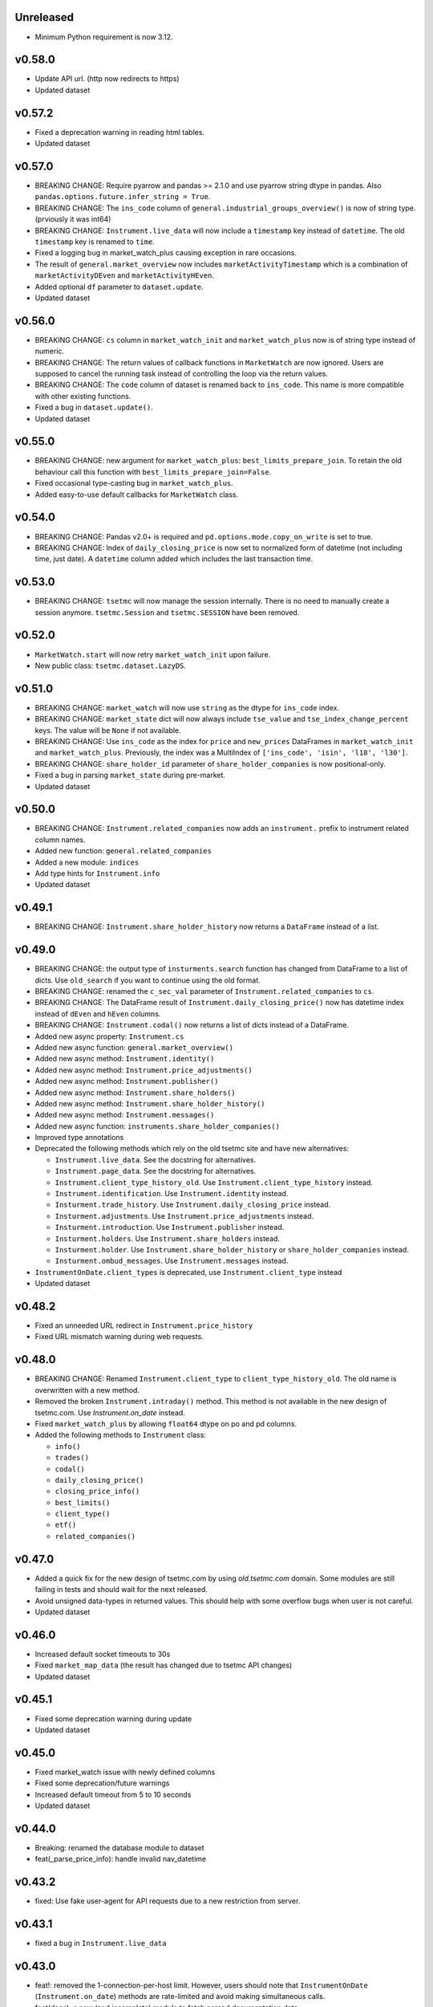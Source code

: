 Unreleased
----------
* Minimum Python requirement is now 3.12.

v0.58.0
-------
* Update API url. (http now redirects to https)
* Updated dataset

v0.57.2
-------
* Fixed a deprecation warning in reading html tables.
* Updated dataset

v0.57.0
-------
* BREAKING CHANGE: Require pyarrow and pandas >= 2.1.0 and use pyarrow string dtype in pandas. Also ``pandas.options.future.infer_string = True``.
* BREAKING CHANGE: The ``ins_code`` column of ``general.industrial_groups_overview()`` is now of string type. (prviously it was int64)
* BREAKING CHANGE: ``Instrument.live_data`` will now include a ``timestamp`` key instead of ``datetime``. The old ``timestamp`` key is renamed to ``time``.
* Fixed a logging bug in market_watch_plus causing exception in rare occasions.
* The result of ``general.market_overview`` now includes ``marketActivityTimestamp`` which is a combination of ``marketActivityDEven`` and ``marketActivityHEven``.
* Added optional ``df`` parameter to ``dataset.update``.
* Updated dataset

v0.56.0
-------
* BREAKING CHANGE: ``cs`` column in ``market_watch_init`` and ``market_watch_plus`` now is of string type instead of numeric.
* BREAKING CHANGE: The return values of callback functions in ``MarketWatch`` are now ignored. Users are supposed to cancel the running task instead of controlling the loop via the return values.
* BREAKING CHANGE: The ``code`` column of dataset is renamed back to ``ins_code``. This name is more compatible with other existing functions.
* Fixed a bug in ``dataset.update()``.
* Updated dataset

v0.55.0
-------
* BREAKING CHANGE: new argument for ``market_watch_plus``: ``best_limits_prepare_join``. To retain the old behaviour call this function with ``best_limits_prepare_join=False``.
* Fixed occasional type-casting bug in ``market_watch_plus``.
* Added easy-to-use default callbacks for ``MarketWatch`` class.

v0.54.0
-------
* BREAKING CHANGE: Pandas v2.0+ is required and ``pd.options.mode.copy_on_write`` is set to true.
* BREAKING CHANGE: Index of ``daily_closing_price`` is now set to normalized form of datetime (not including time, just date). A ``datetime`` column added which includes the last transaction time.

v0.53.0
-------
* BREAKING CHANGE: ``tsetmc`` will now manage the session internally. There is no need to manually create a session anymore. ``tsetmc.Session`` and ``tsetmc.SESSION`` have been removed.

v0.52.0
-------
* ``MarketWatch.start`` will now retry ``market_watch_init`` upon failure.
* New public class: ``tsetmc.dataset.LazyDS``.


v0.51.0
-------
* BREAKING CHANGE: ``market_watch`` will now use ``string`` as the dtype for ``ins_code`` index.
* BREAKING CHANGE: ``market_state`` dict will now always include ``tse_value`` and ``tse_index_change_percent`` keys. The value will be ``None`` if not available.
* BREAKING CHANGE: Use ``ins_code`` as the index for ``price`` and ``new_prices`` DataFrames in ``market_watch_init`` and ``market_watch_plus``. Previously, the index was a MultiIndex of ``['ins_code', 'isin', 'l18', 'l30']``.
* BREAKING CHANGE: ``share_holder_id`` parameter of ``share_holder_companies`` is now positional-only.
* Fixed a bug in parsing ``market_state`` during pre-market.
* Updated dataset

v0.50.0
-------
* BREAKING CHANGE: ``Instrument.related_companies`` now adds an ``instrument.`` prefix to instrument related column names.
* Added new function: ``general.related_companies``
* Added a new module: ``indices``
* Add type hints for ``Instrument.info``
* Updated dataset

v0.49.1
-------
* BREAKING CHANGE: ``Instrument.share_holder_history`` now returns a ``DataFrame`` instead of a list.

v0.49.0
-------
* BREAKING CHANGE: the output type of ``insturments.search`` function has changed from DataFrame to a list of dicts. Use ``old_search`` if you want to continue using the old format.
* BREAKING CHANGE: renamed the ``c_sec_val`` parameter of ``Instrument.related_companies`` to ``cs``.
* BREAKING CHANGE: The DataFrame result of ``Instrument.daily_closing_price()`` now has datetime index instead of ``dEven`` and ``hEven`` columns.
* BREAKING CHANGE: ``Instrument.codal()`` now returns a list of dicts instead of a DataFrame.
* Added new async property: ``Instrument.cs``
* Added new async function: ``general.market_overview()``
* Added new async method: ``Instrument.identity()``
* Added new async method: ``Instrument.price_adjustments()``
* Added new async method: ``Instrument.publisher()``
* Added new async method: ``Instrument.share_holders()``
* Added new async method: ``Instrument.share_holder_history()``
* Added new async method: ``Instrument.messages()``
* Added new async function: ``instruments.share_holder_companies()``
* Improved type annotations
* Deprecated the following methods which rely on the old tsetmc site and have new alternatives:

  * ``Instrument.live_data``. See the docstring for alternatives.
  * ``Instrument.page_data``. See the docstring for alternatives.
  * ``Instrument.client_type_history_old``. Use ``Instrument.client_type_history`` instead.
  * ``Instrument.identification``. Use ``Instrument.identity`` instead.
  * ``Insturment.trade_history``. Use ``Instrument.daily_closing_price`` instead.
  * ``Insturment.adjustments``. Use ``Instrument.price_adjustments`` instead.
  * ``Insturment.introduction``. Use ``Instrument.publisher`` instead.
  * ``Insturment.holders``. Use ``Instrument.share_holders`` instead.
  * ``Insturment.holder``. Use ``Instrument.share_holder_history`` or ``share_holder_companies`` instead.
  * ``Insturment.ombud_messages``. Use ``Instrument.messages`` instead.

* ``InstrumentOnDate.client_types`` is deprecated, use ``Instrument.client_type`` instead
* Updated dataset

v0.48.2
-------
* Fixed an unneeded URL redirect in ``Instrument.price_history``
* Fixed URL mismatch warning during web requests.

v0.48.0
-------
* BREAKING CHANGE: Renamed ``Instrument.client_type`` to ``client_type_history_old``. The old name is overwritten with a new method.
* Removed the broken ``Instrument.intraday()`` method. This method is not available in the new design of tsetmc.com. Use `Instrument.on_date` instead.
* Fixed ``market_watch_plus`` by allowing ``float64`` dtype on po and pd columns.
* Added the following methods to ``Instrument`` class:

  * ``info()``
  * ``trades()``
  * ``codal()``
  * ``daily_closing_price()``
  * ``closing_price_info()``
  * ``best_limits()``
  * ``client_type()``
  * ``etf()``
  * ``related_companies()``


v0.47.0
-------
* Added a quick fix for the new design of tsetmc.com by using `old.tsetmc.com` domain. Some modules are still failing in tests and should wait for the next released.
* Avoid unsigned data-types in returned values. This should help with some overflow bugs when user is not careful.
* Updated dataset

v0.46.0
-------
* Increased default socket timeouts to 30s
* Fixed ``market_map_data`` (the result has changed due to tsetmc API changes)
* Updated dataset

v0.45.1
-------
* Fixed some deprecation warning during update
* Updated dataset

v0.45.0
-------
* Fixed market_watch issue with newly defined columns
* Fixed some deprecation/future warnings
* Increased default timeout from 5 to 10 seconds
* Updated dataset

v0.44.0
-------
* Breaking: renamed the database module to dataset
* feat(_parse_price_info): handle invalid nav_datetime

v0.43.2
-------
* fixed: Use fake user-agent for API requests due to a new restriction from server.

v0.43.1
-------
* fixed a bug in ``Instrument.live_data``

v0.43.0
-------
* feat!: removed the 1-connection-per-host limit. However, users should note that ``InstrumentOnDate`` (``Instrument.on_date``) methods are rate-limited and avoid making simultaneous calls.
* feat(docs): a new (and incomplete) module to fetch parsed documentation data

v0.42.0
-------
* feat(Instrument.__hash__): handle ``numpy.int64`` ``Instrument.code``
* fix(Session): Do not inherit from ``aiohttp.ClientSession`` (deprecated by aiohttp).
* feat(Session): use TCPConnector(limit_per_host=1, keepalive_timeout=120.)

v0.41.0
-------
* feat(Instrument.trade_history): add new param: ``all_=False``
* feat(Instrument.client_type_history): new method
* feat(Instrument.on_date): new method returning an ``InstrumentOnDate`` object which has the following methods:

  * ``closing_price``
  * ``closing_price_history``
  * ``states``
  * ``client_types``
  * ``holders``
  * ``best_limits``
  * ``trades``
  * ``static_thresholds``
  * ``data``

v0.40.0
-------
* BREAKING CHANGE: Make the framework async.
* feat(general.top_industry_groups): new method
* fixed: type annotation of ``Instrument.live_data``

v0.39.0
-------
* feat(Instrument.dps_history): new method
* feat!: migrate from urllib3 to httpx

v0.38.0
-------
* feat(Instrument.holders)!: use english column names and numerize the `change` column
* feat!: migrate from requests to urllib3
* fix(live_data)!: handle empty string in market state
* fix(major_holders_activity): handle empty-valued cells

v0.37.0
-------
* Fixed ``market_watch.status_changes``.

v0.36.0
-------
* feat(setup.cfg)!: require pandas 1.4.0+
* feat(market_watch.ombud_messages)!: make all params keyword-only
* feat(market_watch.ombud_messages): new params: ``containing`` and ``sh_date``
* feat(database)!: cs 69 and flow 3 were removed from offline database
* feat(Instrument): add ``introduction`` method
* feat(Instrument): add ``ombud_messages`` method
* feat(general): new module containing the following functions:

  * ``boards``
  * ``cs_codes``
  * ``industrial_groups``
  * ``market_map_data``
  * ``major_holders_activity``

* fix(setup.cfg)!: ``beautifulsoup4`` and ``lxml`` are now required as dependencies
* fix(ombud_messages)!: return empty DataFrame for empty result set
